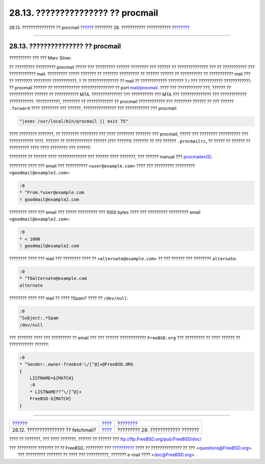 ==================================
28.13. ??????????????? ?? procmail
==================================

.. raw:: html

   <div class="navheader">

28.13. ??????????????? ?? procmail
`????? <mail-fetchmail.html>`__?
???????? 28. ??????????? ???????????
?\ `??????? <network-servers.html>`__

--------------

.. raw:: html

   </div>

.. raw:: html

   <div class="sect1">

.. raw:: html

   <div class="titlepage" xmlns="">

.. raw:: html

   <div>

.. raw:: html

   <div>

28.13. ??????????????? ?? procmail
----------------------------------

.. raw:: html

   </div>

.. raw:: html

   <div>

?????????? ??? ??? Marc Silver.

.. raw:: html

   </div>

.. raw:: html

   </div>

.. raw:: html

   </div>

?? ????????? ????????? procmail ????? ??? ????????? ?????? ???????? ???
?????? ?? ?????????????? ??? ?? ??????????? ??? ???????????? mail.
????????? ????? ??????? ?? ??????? ????????? ?? ?????? ?????? ??
?????????? ?? ??????????? mail ??? ?? ???????? ???????? ???????????, ?
?? ?????????????? ?? mail ?? ???????????? ??????? ? / ??? ???????????
????????????. ?? procmail ?????? ?? ???????????? ??????????????? ?? port
`mail/procmail <http://www.freebsd.org/cgi/url.cgi?ports/mail/procmail/pkg-descr>`__.
???? ??? ??????????? ???, ?????? ?? ??????????? ?????? ?? ???????????
MTA. ?????????????? ??? ?????????? ??? MTA ??? ?????????????? ???
???????????? ???????????. ???????????, ???????? ?? ???????????? ??
procmail ???????????? ??? ???????? ?????? ?? ??? ?????? ``.forward``
???? ???????? ??? ??????, ??????????????? ??? ??????????? ??? procmail:

.. code:: programlisting

    "|exec /usr/local/bin/procmail || exit 75"

???? ???????? ???????, ?? ???????? ???????? ??? ???? ???????? ???????
??? procmail, ????? ??? ???????? ?????????? ??? ??????????? ????. ??????
?? ???????????? ?????? (??? ??????) ??????? ?? ??? ??????
``.procmailrc``, ?? ????? ?? ?????? ?? ????????? ???? ???? ???????? ???
??????:

???????? ?? ?????? ???? ????????????? ??? ?????? ???? ???????, ???
?????? manual ???
`procmailex(5) <http://www.FreeBSD.org/cgi/man.cgi?query=procmailex&sektion=5>`__.

???????? ???? ??? email ??? ?????????? ``<user@example.com>`` ???? ???
????????? ????????? ``<goodmail@example2.com>``:

.. code:: programlisting

    :0
    * ^From.*user@example.com
    ! goodmail@example2.com

???????? ???? ??? email ??? ????? ????????? ??? 1000 bytes ???? ???
????????? ????????? email ``<goodmail@example2.com>``:

.. code:: programlisting

    :0
    * < 1000
    ! goodmail@example2.com

???????? ???? ??? mail ??? ???????? ???? ?? ``<alternate@example.com>``
?? ??? ?????? ??? ???????? ``alternate``:

.. code:: programlisting

    :0
    * ^TOalternate@example.com
    alternate

???????? ???? ??? mail ?? ???? ?Spam? ???? ?? ``/dev/null``:

.. code:: programlisting

    :0
    ^Subject:.*Spam
    /dev/null

??? ??????? ???? ??? ????????? ?? email ??? ??? ?????? ????????????
``FreeBSD.org`` ??? ????????? ?? ???? ?????? ?? ??????????? ??????:

.. code:: programlisting

    :0
    * ^Sender:.owner-freebsd-\/[^@]+@FreeBSD.ORG
    {
        LISTNAME=${MATCH}
        :0
        * LISTNAME??^\/[^@]+
        FreeBSD-${MATCH}
    }

.. raw:: html

   </div>

.. raw:: html

   <div class="navfooter">

--------------

+----------------------------------------+-------------------------+-----------------------------------------+
| `????? <mail-fetchmail.html>`__?       | `???? <mail.html>`__    | ?\ `??????? <network-servers.html>`__   |
+----------------------------------------+-------------------------+-----------------------------------------+
| 28.12. ??????????????? ?? fetchmail?   | `???? <index.html>`__   | ????????? 29. ???????????? ???????      |
+----------------------------------------+-------------------------+-----------------------------------------+

.. raw:: html

   </div>

???? ?? ???????, ??? ???? ???????, ?????? ?? ?????? ???
ftp://ftp.FreeBSD.org/pub/FreeBSD/doc/

| ??? ????????? ??????? ?? ?? FreeBSD, ???????? ???
  `?????????? <http://www.FreeBSD.org/docs.html>`__ ???? ??
  ?????????????? ?? ??? <questions@FreeBSD.org\ >.
|  ??? ????????? ??????? ?? ???? ??? ??????????, ??????? e-mail ????
  <doc@FreeBSD.org\ >.
